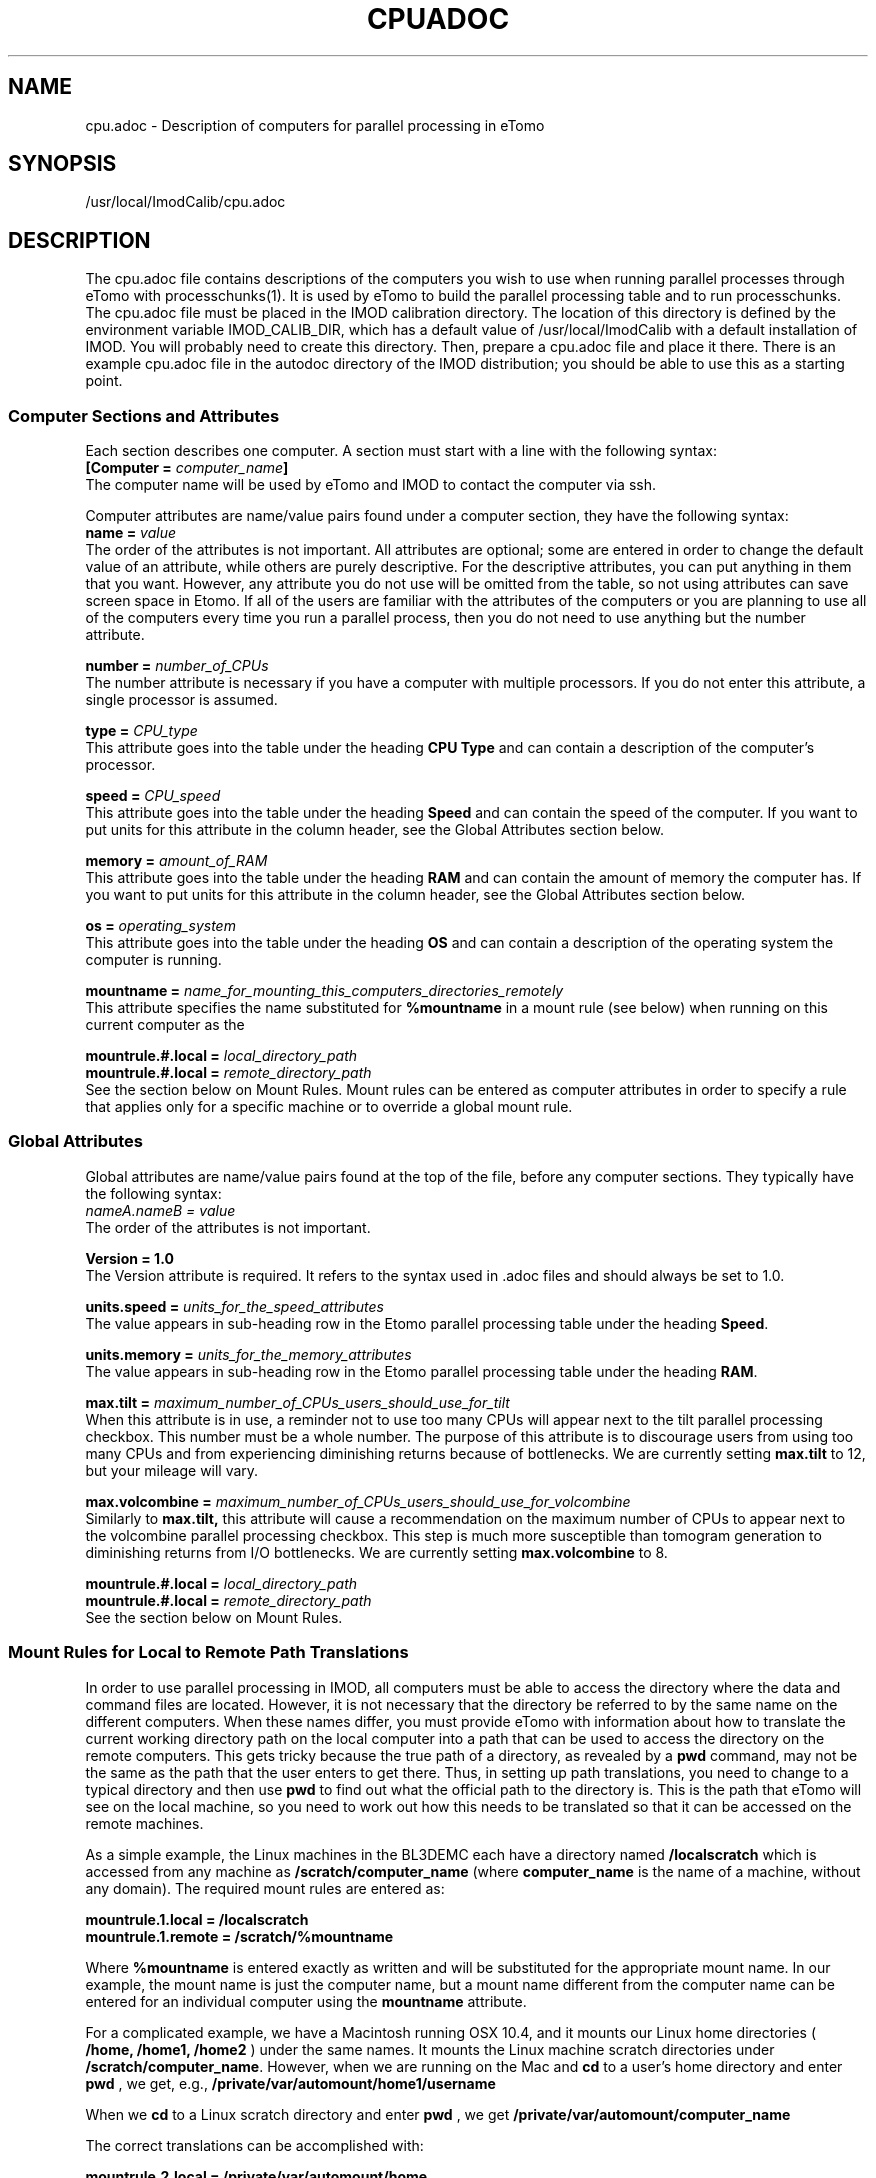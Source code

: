 .na
.nh
.TH CPUADOC 1 3.7.0 BL3DEMC
.SH NAME
cpu.adoc \- Description of computers for parallel processing in eTomo
.SH SYNOPSIS
/usr/local/ImodCalib/cpu.adoc
.SH DESCRIPTION

The cpu.adoc file contains descriptions of the computers you wish to use when
running parallel processes through eTomo with processchunks(1).  
It is used by eTomo to build the parallel
processing table and to run processchunks.  The cpu.adoc file
must be placed in the IMOD calibration directory.  The location of 
this directory is defined by the environment variable IMOD_CALIB_DIR, which
has a default value of /usr/local/ImodCalib with a default installation of
IMOD.  You will probably need to create this directory.  Then, prepare a
cpu.adoc file and place it there.  There is an example cpu.adoc file in the
autodoc directory of the IMOD distribution; you should be able to use this as
a starting point.


.SS Computer Sections and Attributes
Each section describes one computer.  A section must start with a line
with the following syntax:
.br
\fB[Computer = \fIcomputer_name\fB]\fR
.br
The computer name will be used by eTomo
and IMOD to contact the computer via ssh.

Computer attributes are name/value pairs found under a computer section, they
have the following syntax: 
.br
\fBname = \fIvalue\fR
.br
The order of the attributes
is not important.  All attributes are optional; some are entered in order to
change the default value of an attribute, while others are purely descriptive.
For the descriptive
attributes, you can put anything in them that you want.
However, any attribute you do not use will be omitted from the table, so not
using attributes can save screen space in Etomo.  If all of the users are
familiar with the attributes of the computers or you are planning to use all
of the computers every time you run a parallel process, then you do not
need to use anything but the number attribute.  

\fBnumber = \fInumber_of_CPUs\fR
.br
The number attribute is necessary if you have a computer with multiple
processors.  If you do not enter this attribute, a single processor is assumed.

\fBtype = \fICPU_type\fR
.br
This attribute goes into the table under the heading \fBCPU Type\fR and can
contain a description of the computer's processor.

\fBspeed = \fICPU_speed\fR
.br
This attribute goes into the table under the heading \fBSpeed\fR and can
contain the speed of the computer.  If you want to put units for this
attribute in the column header, see the Global Attributes section below.

\fBmemory = \fIamount_of_RAM\fR
.br
This attribute goes into the table under the heading \fBRAM\fR and can contain
the amount of memory the computer has.  If you want to put units for this
attribute in the column header, see the Global Attributes section below.

\fBos = \fIoperating_system\fR
.br
This attribute goes into the table under the heading \fBOS\fR and can contain a
description of the operating system the computer is running.

\fBmountname = \fIname_for_mounting_this_computers_directories_remotely\fR
.br
This attribute specifies the name substituted for 
.B %mountname
in a mount rule (see below) when running on this current computer as the

\fBmountrule.#.local = \fIlocal_directory_path\fR
.br
\fBmountrule.#.local = \fIremote_directory_path\fR
.br
See the section below on Mount Rules.  Mount rules can be entered as
computer attributes in order to specify a rule that applies only for a 
specific machine or to override a global mount rule.

.SS Global Attributes
Global attributes are name/value pairs found at the top of the file, before
any computer sections.  They
typically have the following syntax: 
.br
.I nameA.nameB = value
.br
The order of the attributes is not important.

.B Version = 1.0
.br
The Version attribute is required.  It refers to the syntax used in .adoc
files and should always be set to 1.0.

\fBunits.speed = \fIunits_for_the_speed_attributes\fR
.br
The value appears in sub-heading row in the Etomo parallel processing table
under the heading \fBSpeed\fR.

\fBunits.memory = \fIunits_for_the_memory_attributes\fR
.br
The value appears in sub-heading row in the Etomo parallel processing table
under the heading \fBRAM\fR.

\fBmax.tilt = \fImaximum_number_of_CPUs_users_should_use_for_tilt\fR
.br
When this attribute is in use, a reminder not to use too many CPUs will appear
next to the tilt parallel processing checkbox.  This number must be a whole
number.  The purpose of this attribute is to discourage users from using too
many CPUs and from experiencing diminishing returns because
of bottlenecks.  We are currently setting 
.B max.tilt
to 12, but your mileage will vary.

\fBmax.volcombine = \fImaximum_number_of_CPUs_users_should_use_for_volcombine\fR
.br
Similarly to 
.B max.tilt,
this attribute will cause a recommendation on the
maximum number of CPUs to appear next to the volcombine parallel processing
checkbox.  This step is much more susceptible than tomogram generation 
to diminishing returns from
I/O bottlenecks.  We are currently setting 
.B max.volcombine
to 8.

\fBmountrule.#.local = \fIlocal_directory_path\fR
.br
\fBmountrule.#.local = \fIremote_directory_path\fR
.br
See the section below on Mount Rules.

.SS Mount Rules for Local to Remote Path Translations
In order to use parallel processing in IMOD, all computers must be able to 
access the directory where the data and command files are located.  However,
it is not necessary that the directory be referred to by the same name on
the different computers.  When these names differ, you must provide eTomo
with information about how to translate the current working directory path on
the local computer into a path that can be used to access the directory on the
remote computers.  This gets tricky because the true path of a directory, as
revealed by a 
.B pwd
command, may not be the same as the path that the user
enters to get there.  Thus, in setting up path translations, you need to
change to a typical directory and then use 
.B pwd
to find out what the
official path to the directory is.  This is the path that eTomo will see on
the local machine, so you need to work out how this needs to be translated
so that it can be accessed on the remote machines.

As a simple example, the Linux machines in the BL3DEMC each have a directory
named 
.B /localscratch
which is accessed from any machine as 
.B /scratch/computer_name
(where \fBcomputer_name\fR is the name of a machine,
without any domain).  The required mount rules are entered as:

.B mountrule.1.local = /localscratch
.br
.B mountrule.1.remote = /scratch/%mountname

Where \fB%mountname\fR is entered exactly as written and will be substituted
for the appropriate mount name.  In our example, the mount name is just the
computer name, but a mount name different from the computer name can be 
entered for an individual computer using the
.B mountname
attribute.

For a complicated example, we have a Macintosh running OSX 10.4, and it mounts
our Linux home directories (
.B /home, /home1, /home2
) under the same names.
It mounts the Linux machine scratch directories under 
\fB/scratch/computer_name\fR.  However, when we are running on the Mac and
.B cd
to a user's home directory and enter 
.B pwd
, we get, e.g.,
.B /private/var/automount/home1/username

When we 
.B cd
to a Linux scratch directory and enter 
.B pwd
, we get
.B /private/var/automount/computer_name

The correct translations can be accomplished with:

.ft B
.nf
mountrule.2.local = /private/var/automount/home
mountrule.2.remote = /home
mountrule.3.local = /private/var/automount
mountrule.3.remote = /scratch
.ft R
.fi

The numbers specify the order in which the rules are applied.  Note that it is
important to apply the rule for home first to avoid having
.B
/private/var/automount/home 
get translated to 
.B /scratch/home.  
Also note that
this one rule works for 
.B /home, /home1, 
and
.B /home2.

Our Linux machines can also access the home directories under 
.B /Users
on the 
Mac, by mounting these directories as \fB/computer_name/username\fR.  So we 
have another mount rule:

.B mountrule.4.local = /Users
.br
.B mountrule.4.remote = /%mountname

All of the rules in our two examples are compatible, so they could all be
listed as global mountrules in the same cpu.adoc.  If this were not the case,
we could still maintain one file by listing some rules as local rules,
inside the section for a particular computer.

Here are some other facts about mount rules.  The current directory is
checked for substitution against one rule at a time, and if it matches a
rule then the substitution is made and no other rule is checked.  Local rules
for the current host machine, if any, are checked before the gloabl rules.

It is required to have a local rule and a remote rule with the same number
and in the same area (global attributes area or Computer section).  Each
mount rule attribute must have a value.

When 
.B %mountname
is used, then a Computer section for the current host
computer must exist, or there must be a Computer section called
.B localhost.
In the latter case, a 
.B mountname
attribute is required for that section.

.SS EXAMPLES
A cpu.adoc for a standalone two-processor system would be just:
.nf
Version = 1.0
[Computer = localhost]
number = 2
.fi
.P
See $IMOD_DIR/autodoc/cpu.adoc for further examples.

.SS LIMITATIONS
Windows computers are not yet supported because their load is reported
differently.  When this support is added, it will still not be possible to
place Windows computers in the same cpu.adoc parallel processing table
as Linux and Macintosh computers.

All computers in the cpu.adoc will be loaded into a scrollable table in Etomo
and ssh connections will be opened to each one to monitor its load.
A cpu.adoc with many tens of computers may slow down Etomo too much.
